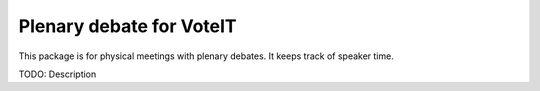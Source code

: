 Plenary debate for VoteIT
=========================

.. image:: https://travis-ci.org/VoteIT/voteit.debate.png?branch=master
   :target: https://travis-ci.org/VoteIT/voteit.debate

This package is for physical meetings with plenary debates. It keeps track of speaker time.

TODO: Description
